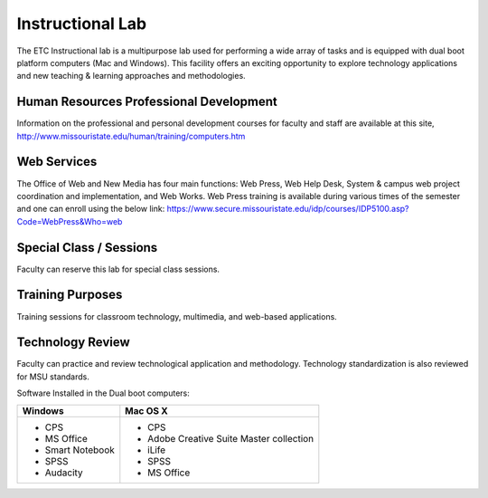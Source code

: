 =================
Instructional Lab
=================

The ETC Instructional lab is a multipurpose lab used for performing a wide array of tasks and is equipped with dual boot platform computers (Mac and Windows). This facility offers an exciting opportunity to explore technology applications and new teaching & learning approaches and methodologies.

Human Resources Professional Development
==========================================

Information on the professional and personal development courses for faculty and staff are available at this site, http://www.missouristate.edu/human/training/computers.htm 

Web Services
================

The Office of Web and New Media has four main functions: Web Press, Web Help Desk, System & campus web project coordination and implementation, and Web Works. Web Press training is available during various times of the semester and one can enroll using the below link: https://www.secure.missouristate.edu/idp/courses/IDP5100.asp?Code=WebPress&Who=web 

Special Class / Sessions
=========================

Faculty can reserve this lab for special class sessions.
  
Training Purposes
===================

Training sessions for classroom technology, multimedia, and web-based applications.

Technology Review
===================

Faculty can practice and review technological application and methodology. Technology standardization is also reviewed for MSU standards.

Software Installed in the Dual boot computers:

+-------------------------+------------------------------------------+
| Windows                 | Mac OS X                                 |
+=========================+==========================================+
| * CPS                   | * CPS                                    |
| * MS Office             | * Adobe Creative Suite Master collection |
| * Smart Notebook        | * iLife                                  |
| * SPSS                  | * SPSS                                   |
| * Audacity              | * MS Office                              |
+-------------------------+------------------------------------------+